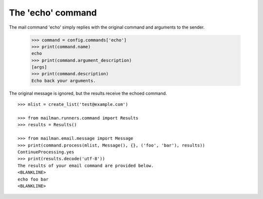 ==================
The 'echo' command
==================

The mail command 'echo' simply replies with the original command and arguments
to the sender.

    >>> command = config.commands['echo']
    >>> print(command.name)
    echo
    >>> print(command.argument_description)
    [args]
    >>> print(command.description)
    Echo back your arguments.

The original message is ignored, but the results receive the echoed command.
::

    >>> mlist = create_list('test@example.com')

    >>> from mailman.runners.command import Results
    >>> results = Results()

    >>> from mailman.email.message import Message
    >>> print(command.process(mlist, Message(), {}, ('foo', 'bar'), results))
    ContinueProcessing.yes
    >>> print(results.decode('utf-8'))
    The results of your email command are provided below.
    <BLANKLINE>
    echo foo bar
    <BLANKLINE>
